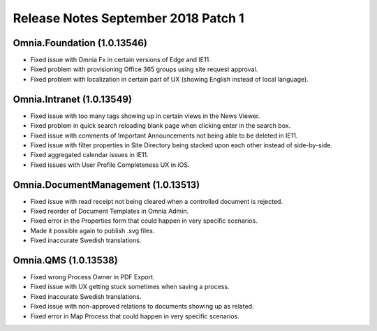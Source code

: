 Release Notes September 2018 Patch 1
========================================

Omnia.Foundation (1.0.13546)
----------------------------------------
- Fixed issue with Omnia Fx in certain versions of Edge and IE11.
- Fixed problem with provisioning Office 365 groups using site request approval.
- Fixed problem with localization in certain part of UX (showing English instead of local language).

Omnia.Intranet (1.0.13549)
----------------------------------------
- Fixed issue with too many tags showing up in certain views in the News Viewer.
- Fixed problem in quick search reloading blank page when clicking enter in the search box.
- Fixed issue with comments of Important Announcements not being able to be deleted in IE11.
- Fixed issue with filter properties in Site Directory being stacked upon each other instead of side-by-side.
- Fixed aggregated calendar issues in IE11.
- Fixed issues with User Profile Completeness UX in iOS.

Omnia.DocumentManagement (1.0.13513)
----------------------------------------
- Fixed issue with read receipt not being cleared when a controlled document is rejected.
- Fixed reorder of Document Templates in Omnia Admin.
- Fixed error in the Properties form that could happen in very specific scenarios.
- Made it possible again to publish .svg files.
- Fixed inaccurate Swedish translations.

Omnia.QMS (1.0.13538)
----------------------------------------
- Fixed wrong Process Owner in PDF Export.
- Fixed issue with UX getting stuck sometimes when saving a process.
- Fixed inaccurate Swedish translations.
- Fixed issue with non-approved relations to documents showing up as related.
- Fixed error in Map Process that could happen in very specific scenarios.